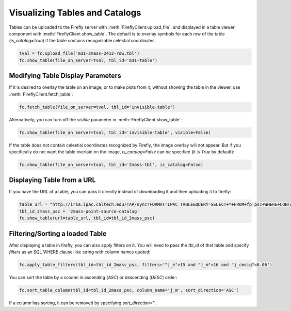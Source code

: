 ###############################
Visualizing Tables and Catalogs
###############################

Tables can be uploaded to the Firefly server with :meth:`FireflyClient.upload_file`,
and displayed in a table viewer component with :meth:`FireflyClient.show_table`.
The default is to overlay symbols for each row of the table (`is_catalog=True`)
if the table contains recognizable celestial coordinates.

.. code-block:: py

    tval = fc.upload_file('m31-2mass-2412-row.tbl')
    fc.show_table(file_on_server=tval, tbl_id='m31-table')

Modifying Table Display Parameters
----------------------------------

If it is desired to overlay the table on an image, or to make plots from it,
without showing the table in the viewer, use :meth:`FireflyClient.fetch_table`:

.. code-block:: py

    fc.fetch_table(file_on_server=tval, tbl_id='invisible-table')

Alternatively, you can turn off the `visible` parameter in :meth:`FireflyClient.show_table`:

.. code-block:: py

    fc.show_table(file_on_server=tval, tbl_id='invisible-table', visible=False)

If the table does not contain celestial coordinates recognized by Firefly,
the image overlay will not appear. But if you specifically do not want
the table overlaid on the image, `is_catalog=False` can be specified (it is 
`True` by default):

.. code-block:: py

    fc.show_table(file_on_server=tval, tbl_id='2mass-tbl', is_catalog=False)


Displaying Table from a URL
---------------------------

If you have the URL of a table, you can pass it directly instead of 
downloading it and then uploading it to firefly:

.. code-block:: py

    table_url = "http://irsa.ipac.caltech.edu/TAP/sync?FORMAT=IPAC_TABLE&QUERY=SELECT+*+FROM+fp_psc+WHERE+CONTAINS(POINT('J2000',ra,dec),CIRCLE('J2000',70.0,20.0,0.1))=1"
    tbl_id_2mass_psc = '2mass-point-source-catalog'
    fc.show_table(url=table_url, tbl_id=tbl_id_2mass_psc)

Filtering/Sorting a loaded Table
--------------------------------

After displaying a table in firefly, you can also apply filters on it. 
You will need to pass the `tbl_id` of that table and specify `filters` as an
SQL WHERE clause-like string with column names quoted:

.. code-block:: py
    
    fc.apply_table_filters(tbl_id=tbl_id_2mass_psc, filters='"j_m">15 and "j_m"<16 and "j_cmsig"<0.06')

You can sort the table by a column in ascending (`ASC`) or descending (`DESC`)
order:

.. code-block:: py
    
    fc.sort_table_column(tbl_id=tbl_id_2mass_psc, column_name='j_m', sort_direction='ASC')

If a column has sorting, it can be removed by specifying `sort_direction=''`.
